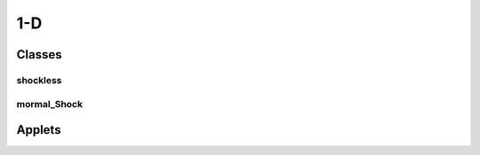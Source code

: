 1-D
++++++++++

Classes
==========

shockless
----------

mormal_Shock
----------

Applets
==========


